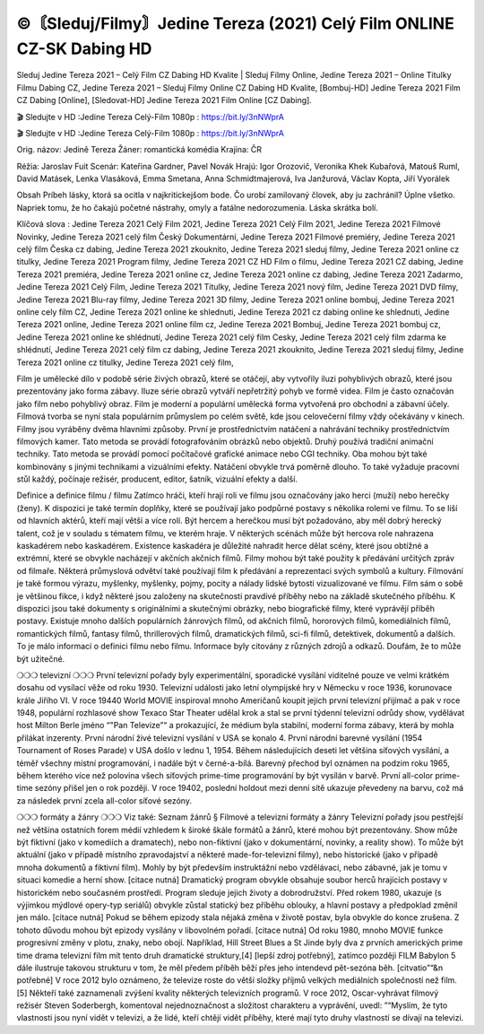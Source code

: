 ©〘Sleduj/Filmy〙Jedine Tereza (2021) Celý Film ONLINE CZ-SK Dabing HD
==============================================
Sleduj Jedine Tereza 2021 – Celý Film CZ Dabing HD Kvalite | Sleduj Filmy Online, Jedine Tereza 2021 – Online Titulky Filmu Dabing CZ, Jedine Tereza 2021 – Sleduj Filmy Online CZ Dabing HD Kvalite, [Bombuj-HD] Jedine Tereza 2021 Film CZ Dabing [Online], [Sledovat-HD] Jedine Tereza 2021 Film Online [CZ Dabing].

🎬 Sledujte v HD :Jedine Tereza Celý-Film 1080p : https://bit.ly/3nNWprA

🎬 Sledujte v HD :Jedine Tereza Celý-Film 1080p : https://bit.ly/3nNWprA

Orig. názov: Jedině Tereza
Žáner: romantická komédia
Krajina: ČR

Réžia: Jaroslav Fuit
Scenár: Kateřina Gardner, Pavel Novák
Hrajú: Igor Orozovič, Veronika Khek Kubařová, Matouš Ruml, David Matásek, Lenka Vlasáková, Emma Smetana, Anna Schmidtmajerová, Iva Janžurová, Václav Kopta, Jiří Vyorálek

Obsah
Príbeh lásky, ktorá sa ocitla v najkritickejšom bode. Čo urobí zamilovaný človek, aby ju zachránil? Úplne všetko. Napriek tomu, že ho čakajú početné nástrahy, omyly a fatálne nedorozumenia. Láska skrátka bolí.

Klíčová slova :
Jedine Tereza 2021 Celý Film 2021,
Jedine Tereza 2021 Celý Film 2021,
Jedine Tereza 2021 Filmové Novinky,
Jedine Tereza 2021 celý film Český Dokumentární,
Jedine Tereza 2021 Filmové premiéry,
Jedine Tereza 2021 celý film Česka cz dabing,
Jedine Tereza 2021 zkouknito,
Jedine Tereza 2021 sleduj filmy,
Jedine Tereza 2021 online cz titulky,
Jedine Tereza 2021 Program filmy,
Jedine Tereza 2021 CZ HD Film o filmu,
Jedine Tereza 2021 CZ dabing,
Jedine Tereza 2021 premiéra,
Jedine Tereza 2021 online cz,
Jedine Tereza 2021 online cz dabing,
Jedine Tereza 2021 Zadarmo,
Jedine Tereza 2021 Celý Film,
Jedine Tereza 2021 Titulky,
Jedine Tereza 2021 nový film,
Jedine Tereza 2021 DVD filmy,
Jedine Tereza 2021 Blu-ray filmy,
Jedine Tereza 2021 3D filmy,
Jedine Tereza 2021 online bombuj,
Jedine Tereza 2021 online cely film CZ,
Jedine Tereza 2021 online ke shlednuti,
Jedine Tereza 2021 cz dabing online ke shlednuti,
Jedine Tereza 2021 online,
Jedine Tereza 2021 online film cz,
Jedine Tereza 2021 Bombuj,
Jedine Tereza 2021 bombuj cz,
Jedine Tereza 2021 online ke shlédnutí,
Jedine Tereza 2021 celý film Cesky,
Jedine Tereza 2021 celý film zdarma ke shlédnutí,
Jedine Tereza 2021 celý film cz dabing,
Jedine Tereza 2021 zkouknito,
Jedine Tereza 2021 sleduj filmy,
Jedine Tereza 2021 online cz titulky,
Jedine Tereza 2021 celý film,

Film je umělecké dílo v podobě série živých obrazů, které se otáčejí, aby vytvořily iluzi pohyblivých obrazů, které jsou prezentovány jako forma zábavy. Iluze série obrazů vytváří nepřetržitý pohyb ve formě videa. Film je často označován jako film nebo pohyblivý obraz. Film je moderní a populární umělecká forma vytvořená pro obchodní a zábavní účely. Filmová tvorba se nyní stala populárním průmyslem po celém světě, kde jsou celovečerní filmy vždy očekávány v kinech.
Filmy jsou vyráběny dvěma hlavními způsoby. První je prostřednictvím natáčení a nahrávání techniky prostřednictvím filmových kamer. Tato metoda se provádí fotografováním obrázků nebo objektů. Druhý používá tradiční animační techniky. Tato metoda se provádí pomocí počítačové grafické animace nebo CGI techniky. Oba mohou být také kombinovány s jinými technikami a vizuálními efekty. Natáčení obvykle trvá poměrně dlouho. To také vyžaduje pracovní stůl každý, počínaje režisér, producent, editor, šatník, vizuální efekty a další.

Definice a definice filmu / filmu
Zatímco hráči, kteří hrají roli ve filmu jsou označovány jako herci (muži) nebo herečky (ženy). K dispozici je také termín doplňky, které se používají jako podpůrné postavy s několika rolemi ve filmu. To se liší od hlavních aktérů, kteří mají větší a více rolí. Být hercem a herečkou musí být požadováno, aby měl dobrý herecký talent, což je v souladu s tématem filmu, ve kterém hraje. V některých scénách může být hercova role nahrazena kaskadérem nebo kaskadérem. Existence kaskadéra je důležité nahradit herce dělat scény, které jsou obtížné a extrémní, které se obvykle nacházejí v akčních akčních filmů.
Filmy mohou být také použity k předávání určitých zpráv od filmaře. Některá průmyslová odvětví také používají film k předávání a reprezentaci svých symbolů a kultury. Filmování je také formou výrazu, myšlenky, myšlenky, pojmy, pocity a nálady lidské bytosti vizualizované ve filmu. Film sám o sobě je většinou fikce, i když některé jsou založeny na skutečnosti pravdivé příběhy nebo na základě skutečného příběhu.
K dispozici jsou také dokumenty s originálními a skutečnými obrázky, nebo biografické filmy, které vyprávějí příběh postavy. Existuje mnoho dalších populárních žánrových filmů, od akčních filmů, hororových filmů, komediálních filmů, romantických filmů, fantasy filmů, thrillerových filmů, dramatických filmů, sci-fi filmů, detektivek, dokumentů a dalších.
To je málo informací o definici filmu nebo filmu. Informace byly citovány z různých zdrojů a odkazů. Doufám, že to může být užitečné.

❍❍❍ televizní ❍❍❍
První televizní pořady byly experimentální, sporadické vysílání viditelné pouze ve velmi krátkém dosahu od vysílací věže od roku 1930. Televizní události jako letní olympijské hry v Německu v roce 1936, korunovace krále Jiřího VI. V roce 19440 World MOVIE inspiroval mnoho Američanů koupit jejich první televizní přijímač a pak v roce 1948, populární rozhlasové show Texaco Star Theater udělal krok a stal se první týdenní televizní odrůdy show, vydělávat host Milton Berle jméno “"Pan Televize”“ a prokazující, že médium byla stabilní, moderní forma zábavy, která by mohla přilákat inzerenty. První národní živé televizní vysílání v USA se konalo 4.
První národní barevné vysílání (1954 Tournament of Roses Parade) v USA došlo v lednu 1, 1954. Během následujících deseti let většina síťových vysílání, a téměř všechny místní programování, i nadále být v černé-a-bílá. Barevný přechod byl oznámen na podzim roku 1965, během kterého více než polovina všech síťových prime-time programování by být vysílán v barvě. První all-color prime-time sezóny přišel jen o rok později. V roce 19402, poslední holdout mezi denní sítě ukazuje převedeny na barvu, což má za následek první zcela all-color síťové sezóny.

❍❍❍ formáty a žánry ❍❍❍
Viz také: Seznam žánrů § Filmové a televizní formáty a žánry
Televizní pořady jsou pestřejší než většina ostatních forem médií vzhledem k široké škále formátů a žánrů, které mohou být prezentovány. Show může být fiktivní (jako v komediích a dramatech), nebo non-fiktivní (jako v dokumentární, novinky, a reality show). To může být aktuální (jako v případě místního zpravodajství a některé made-for-televizní filmy), nebo historické (jako v případě mnoha dokumentů a fiktivní film). Mohly by být především instruktážní nebo vzdělávací, nebo zábavné, jak je tomu v situaci komedie a herní show. [citace nutná]
Dramatický program obvykle obsahuje soubor herců hrajících postavy v historickém nebo současném prostředí. Program sleduje jejich životy a dobrodružství. Před rokem 1980, ukazuje (s výjimkou mýdlové opery-typ seriálů) obvykle zůstal statický bez příběhu oblouky, a hlavní postavy a předpoklad změnil jen málo. [citace nutná] Pokud se během epizody stala nějaká změna v životě postav, byla obvykle do konce zrušena. Z tohoto důvodu mohou být epizody vysílány v libovolném pořadí. [citace nutná] Od roku 1980, mnoho MOVIE funkce progresivní změny v plotu, znaky, nebo obojí. Například, Hill Street Blues a St Jinde byly dva z prvních amerických prime time drama televizní film mít tento druh dramatické struktury,[4] [lepší zdroj potřebný], zatímco později FILM Babylon 5 dále ilustruje takovou strukturu v tom, že měl předem příběh běží přes jeho intendevd pět-sezóna běh. [citvatio”“&n potřebné]
V roce 2012 bylo oznámeno, že televize roste do větší složky příjmů velkých mediálních společností než film. [5] Někteří také zaznamenali zvýšení kvality některých televizních programů. V roce 2012, Oscar-vyhrávat filmový režisér Steven Soderbergh, komentoval nejednoznačnost a složitost charakteru a vyprávění, uvedl: ”“Myslím, že tyto vlastnosti jsou nyní vidět v televizi, a že lidé, kteří chtějí vidět příběhy, které mají tyto druhy vlastností se dívají na televizi.
